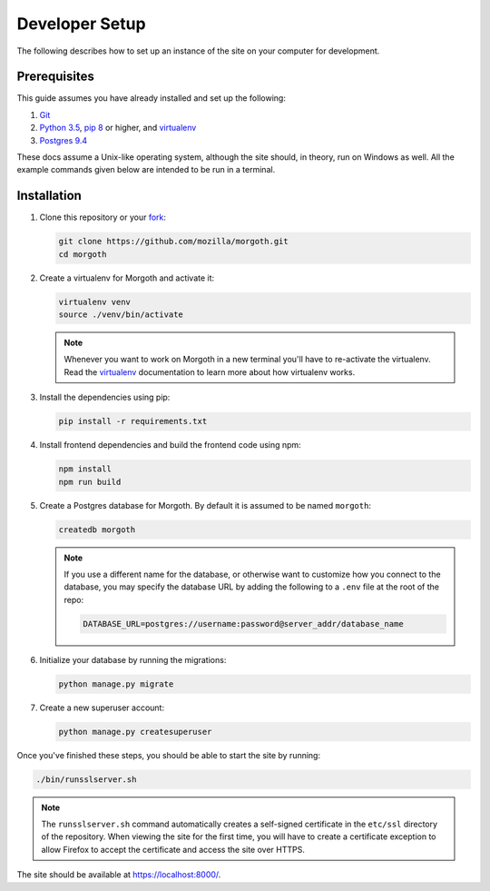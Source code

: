 Developer Setup
===============
The following describes how to set up an instance of the site on your
computer for development.

Prerequisites
-------------
This guide assumes you have already installed and set up the following:

1. Git_
2. `Python 3.5`_, `pip 8`_ or higher, and virtualenv_
3. `Postgres 9.4`_

These docs assume a Unix-like operating system, although the site should, in
theory, run on Windows as well. All the example commands given below are
intended to be run in a terminal.

.. _Git: https://git-scm.com/
.. _Python 3.5: https://www.python.org/
.. _pip 8: https://pip.pypa.io/en/stable/
.. _virtualenv: https://virtualenv.pypa.io/en/latest/
.. _Postgres 9.4: http://www.postgresql.org/

Installation
------------
1. Clone this repository or your fork_:

   .. code-block:: bash

      git clone https://github.com/mozilla/morgoth.git
      cd morgoth

2. Create a virtualenv for Morgoth and activate it:

   .. code-block:: bash

      virtualenv venv
      source ./venv/bin/activate

   .. note::

      Whenever you want to work on Morgoth in a new terminal you'll have to
      re-activate the virtualenv. Read the virtualenv_ documentation to learn
      more about how virtualenv works.

3. Install the dependencies using pip:

   .. code-block:: bash

      pip install -r requirements.txt

   .. seealso::

      :ref:`pip-install-error`
         How to troubleshoot errors during ``pip install``.

4. Install frontend dependencies and build the frontend code using npm:

   .. code-block:: bash

      npm install
      npm run build

5. Create a Postgres database for Morgoth. By default it is assumed to be named
   ``morgoth``:

   .. code-block:: bash

      createdb morgoth

   .. note::

      If you use a different name for the database, or otherwise want to
      customize how you connect to the database, you may specify the database
      URL by adding the following to a ``.env`` file at the root of the repo:

      .. code-block:: ini

         DATABASE_URL=postgres://username:password@server_addr/database_name

6. Initialize your database by running the migrations:

   .. code-block:: bash

      python manage.py migrate

7. Create a new superuser account:

   .. code-block:: bash

      python manage.py createsuperuser

Once you've finished these steps, you should be able to start the site by
running:

.. code-block:: bash

   ./bin/runsslserver.sh

.. note::

   The ``runsslserver.sh`` command automatically creates a self-signed
   certificate in the ``etc/ssl`` directory of the repository. When viewing the
   site for the first time, you will have to create a certificate exception to
   allow Firefox to accept the certificate and access the site over HTTPS.

The site should be available at https://localhost:8000/.

.. _fork: http://help.github.com/fork-a-repo/
.. _issue: https://bugs.python.org/issue18378
